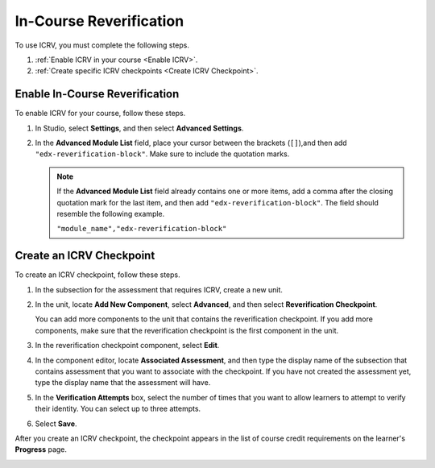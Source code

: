 .. _In Course Reverification:

#################################
In-Course Reverification
#################################

To use ICRV, you must complete the following steps.

#. :ref:`Enable ICRV in your course <Enable ICRV>`.
#. :ref:`Create specific ICRV checkpoints <Create ICRV Checkpoint>`.

.. _Enable ICRV:

*********************************
Enable In-Course Reverification
*********************************

To enable ICRV for your course, follow these steps.

#. In Studio, select **Settings**, and then select **Advanced Settings**.
#. In the **Advanced Module List** field, place your cursor between the
   brackets (``[]``),and then add ``"edx-reverification-block"``. Make sure to
   include the quotation marks. 

   .. note:: If the **Advanced Module List** field already contains one or 
    more items, add a comma after the closing quotation mark for the last
    item, and then add ``"edx-reverification-block"``. The field should
    resemble the following example.

    ``"module_name","edx-reverification-block"``

.. _Create ICRV Checkpoint:

*******************************
Create an ICRV Checkpoint
*******************************

To create an ICRV checkpoint, follow these steps.

#. In the subsection for the assessment that requires ICRV, create a new unit.
#. In the unit, locate **Add New Component**, select **Advanced**, and then
   select **Reverification Checkpoint**.

   You can add more components to the unit that contains the reverification
   checkpoint. If you add more components, make sure that the reverification
   checkpoint is the first component in the unit.

#. In the reverification checkpoint component, select **Edit**.
#. In the component editor, locate **Associated Assessment**, and then type the
   display name of the subsection that contains assessment that you want to
   associate with the checkpoint. If you have not created the assessment yet,
   type the display name that the assessment will have.
#. In the **Verification Attempts** box, select the number of times that you
   want to allow learners to attempt to verify their identity. You can select
   up to three attempts.
#. Select **Save**.

After you create an ICRV checkpoint, the checkpoint appears in the list of
course credit requirements on the learner's **Progress** page.

.. image:: /Images/SFD_Credit_ReqList.png
 :width: 400
 :alt: The Progress page showing requirements for credit eligibility.

.. update image when sandbox ready (8/7: can't show anything but "Upcoming"
.. status)

.. image:: ../Images/
 :width: 500
 :alt: Learner's Progress page with a list of credit requirements below the
     progress graph.